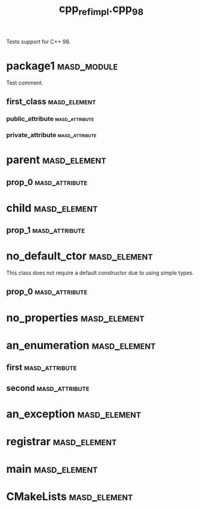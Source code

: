 #+title: cpp_ref_impl.cpp_98
#+options: <:nil c:nil todo:nil ^:nil d:nil date:nil author:nil
:PROPERTIES:
:masd.codec.dia.comment: true
:masd.codec.model_modules: cpp_ref_impl.cpp_98
:masd.codec.input_technical_space: cpp
:masd.codec.reference: cpp.builtins
:masd.codec.reference: cpp.std
:masd.codec.reference: cpp.boost
:masd.codec.reference: masd
:masd.codec.reference: cpp_ref_impl.profiles
:masd.physical.delete_extra_files: true
:masd.physical.delete_empty_directories: true
:masd.cpp.enabled: true
:masd.csharp.enabled: false
:masd.cpp.standard: c++-98
:masd.variability.profile: cpp_ref_impl.profiles.base.enable_all_facets
:masd.cpp.hash.enabled: false
:END:

Tests support for C++ 98.

* package1                                                      :masd_module:
  :PROPERTIES:
  :masd.codec.dia.comment: true
  :END:

Test comment.

** first_class                                                 :masd_element:
*** public_attribute                                         :masd_attribute:
    :PROPERTIES:
    :masd.codec.type: int
    :END:
*** private_attribute                                        :masd_attribute:
    :PROPERTIES:
    :masd.codec.type: int
    :END:
* parent                                                       :masd_element:
** prop_0                                                    :masd_attribute:
   :PROPERTIES:
   :masd.codec.type: int
   :END:
* child                                                        :masd_element:
  :PROPERTIES:
  :masd.codec.parent: parent
  :END:
** prop_1                                                    :masd_attribute:
   :PROPERTIES:
   :masd.codec.type: int
   :END:
* no_default_ctor                                              :masd_element:

This class does not require a default constructor due to using simple types.

** prop_0                                                    :masd_attribute:
   :PROPERTIES:
   :masd.codec.type: std::string
   :END:
* no_properties                                                :masd_element:
* an_enumeration                                               :masd_element:
  :PROPERTIES:
  :masd.codec.stereotypes: masd::enumeration
  :END:
** first                                                     :masd_attribute:
** second                                                    :masd_attribute:
* an_exception                                                 :masd_element:
  :PROPERTIES:
  :masd.codec.stereotypes: masd::exception
  :END:
* registrar                                                    :masd_element:
  :PROPERTIES:
  :masd.codec.stereotypes: masd::serialization::type_registrar
  :END:
* main                                                         :masd_element:
  :PROPERTIES:
  :masd.codec.stereotypes: masd::entry_point, cpp_ref_impl::untypable
  :END:
* CMakeLists                                                   :masd_element:
  :PROPERTIES:
  :masd.codec.stereotypes: masd::build::cmakelists
  :END:
